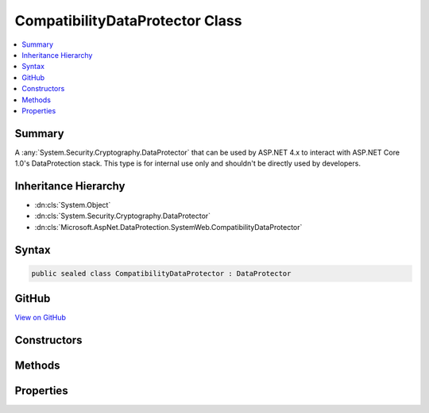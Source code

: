 

CompatibilityDataProtector Class
================================



.. contents::
   :local:



Summary
-------

A :any:`System.Security.Cryptography.DataProtector` that can be used by ASP.NET 4.x to interact with ASP.NET Core 1.0's
DataProtection stack. This type is for internal use only and shouldn't be directly used by
developers.





Inheritance Hierarchy
---------------------


* :dn:cls:`System.Object`
* :dn:cls:`System.Security.Cryptography.DataProtector`
* :dn:cls:`Microsoft.AspNet.DataProtection.SystemWeb.CompatibilityDataProtector`








Syntax
------

.. code-block:: csharp

   public sealed class CompatibilityDataProtector : DataProtector





GitHub
------

`View on GitHub <https://github.com/aspnet/dataprotection/blob/master/src/Microsoft.AspNet.DataProtection.SystemWeb/CompatibilityDataProtector.cs>`_





.. dn:class:: Microsoft.AspNet.DataProtection.SystemWeb.CompatibilityDataProtector

Constructors
------------

.. dn:class:: Microsoft.AspNet.DataProtection.SystemWeb.CompatibilityDataProtector
    :noindex:
    :hidden:


    .. dn:constructor:: Microsoft.AspNet.DataProtection.SystemWeb.CompatibilityDataProtector.CompatibilityDataProtector(System.String, System.String, System.String[])




        :type applicationName: System.String


        :type primaryPurpose: System.String


        :type specificPurposes: System.String[]


        .. code-block:: csharp

           public CompatibilityDataProtector(string applicationName, string primaryPurpose, string[] specificPurposes)


Methods
-------

.. dn:class:: Microsoft.AspNet.DataProtection.SystemWeb.CompatibilityDataProtector
    :noindex:
    :hidden:


    .. dn:method:: Microsoft.AspNet.DataProtection.SystemWeb.CompatibilityDataProtector.IsReprotectRequired(System.Byte[])




        :type encryptedData: System.Byte[]
        :rtype: System.Boolean


        .. code-block:: csharp

           public override bool IsReprotectRequired(byte[] encryptedData)

    .. dn:method:: Microsoft.AspNet.DataProtection.SystemWeb.CompatibilityDataProtector.ProviderProtect(System.Byte[])




        :type userData: System.Byte[]
        :rtype: System.Byte[]


        .. code-block:: csharp

           protected override byte[] ProviderProtect(byte[] userData)

    .. dn:method:: Microsoft.AspNet.DataProtection.SystemWeb.CompatibilityDataProtector.ProviderUnprotect(System.Byte[])




        :type encryptedData: System.Byte[]
        :rtype: System.Byte[]


        .. code-block:: csharp

           protected override byte[] ProviderUnprotect(byte[] encryptedData)

    .. dn:method:: Microsoft.AspNet.DataProtection.SystemWeb.CompatibilityDataProtector.RunWithSuppressedPrimaryPurpose(System.Func<System.Object, System.Byte[], System.Byte[]>, System.Object, System.Byte[])



        Invokes a delegate where calls to :dn:meth:`Microsoft.AspNet.DataProtection.SystemWeb.CompatibilityDataProtector.ProviderProtect(System.Byte[])`
        and :dn:meth:`Microsoft.AspNet.DataProtection.SystemWeb.CompatibilityDataProtector.ProviderUnprotect(System.Byte[])` will ignore the primary
        purpose and instead use only the sub-purposes.




        :type callback: System.Func{System.Object,System.Byte[],System.Byte[]}


        :type state: System.Object


        :type input: System.Byte[]
        :rtype: System.Byte[]


        .. code-block:: csharp

           public static byte[] RunWithSuppressedPrimaryPurpose(Func<object, byte[], byte[]> callback, object state, byte[] input)


Properties
----------

.. dn:class:: Microsoft.AspNet.DataProtection.SystemWeb.CompatibilityDataProtector
    :noindex:
    :hidden:


    .. dn:property:: Microsoft.AspNet.DataProtection.SystemWeb.CompatibilityDataProtector.PrependHashedPurposeToPlaintext


        :rtype: System.Boolean


        .. code-block:: csharp

           protected override bool PrependHashedPurposeToPlaintext { get; }


